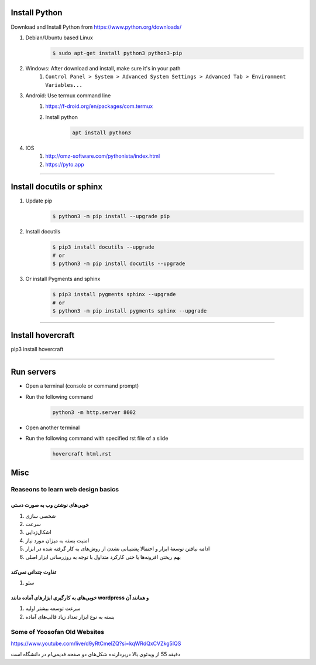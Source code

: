Install Python
===================
Download and Install Python from https://www.python.org/downloads/

#. Debian/Ubuntu based Linux
    .. code:: sh

        $ sudo apt-get install python3 python3-pip
#. Windows: After download and install, make sure it's in your path
    #. ``Control Panel > System > Advanced System Settings > Advanced Tab > Environment Variables...``
#. Android: Use termux command line
    #. https://f-droid.org/en/packages/com.termux
    #. Install python
        .. code::

            apt install python3
#. IOS
    #. http://omz-software.com/pythonista/index.html
    #. https://pyto.app

----

Install docutils or sphinx
===============================
#. Update pip
    .. code:: sh

        $ python3 -m pip install --upgrade pip

#. Install docutils
    .. code:: sh

        $ pip3 install docutils --upgrade
        # or
        $ python3 -m pip install docutils --upgrade

#. Or install Pygments and sphinx
    .. code:: sh

        $ pip3 install pygments sphinx --upgrade
        # or
        $ python3 -m pip install pygments sphinx --upgrade


----

Install hovercraft
==================
pip3 install hovercraft

----

Run servers
===========
* Open a terminal (console or command prompt)
* Run the following command
    .. code:: console
    
        python3 -m http.server 8002
        
* Open another terminal
* Run the following command with specified rst file of a slide
    .. code:: console
    
        hovercraft html.rst

Misc
=====
Reaseons to learn web design basics
------------------------------------

خوبی‌های نوشتن وب به صورت دستی
^^^^^^^^^^^^^^^^^^^^^^^^^^^^^^^^^^^^^^^^^^^^^^^^
#. شخصی سازی
#. سرعت
#. اشکال‌زدایی
#. امنیت بسته به میزان مورد نیاز
#. ادامه نیافتن توسعهٔ ابزار و احتمالا پشتیبانی نشدن از روش‌های به کار گرفته شده در ابزار
#. بهم ریختن افزونه‌ها یا حتی کارکرد متداول با توجه به روزرسانی ابزار اصلی

تفاوت چندانی نمی‌کند
^^^^^^^^^^^^^^^^^^^^^^^^^^^^^^^^^^^^^^^^^^^^^^^
#. سئو

خوبی‌های به کارگیری ابزارهای آماده مانند wordpress و همانند آن
^^^^^^^^^^^^^^^^^^^^^^^^^^^^^^^^^^^^^^^^^^^^^^^^^^^^^^^^^^^^^^^^^^^^^^^^^^
#. سرعت توسعه بیشتر اولیه
#. بسته به نوع ابزار تعداد زیاد قالب‌های آماده

Some of Yoosofan Old Websites
-----------------------------
https://www.youtube.com/live/d9yRtCmelZQ?si=kqWRdQxCVZkg5IQS


دقیقه 55 از ویدئوی بالا دربردارنده شکل‌های دو صفحه قدیمی‌ام در دانشگاه است